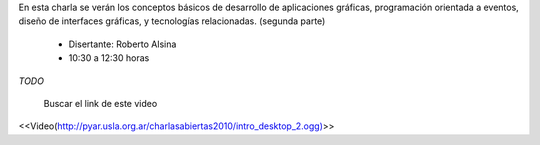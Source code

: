 .. title: Introducción a las Interfaces Gráficas de Escritorio II


En esta charla se verán los conceptos básicos de desarrollo de aplicaciones gráficas, programación orientada a eventos, diseño de interfaces gráficas, y tecnologías relacionadas. (segunda parte)

 * Disertante: Roberto Alsina

 * 10:30 a 12:30 horas

`TODO`

    Buscar el link de este video


<<Video(http://pyar.usla.org.ar/charlasabiertas2010/intro_desktop_2.ogg)>>
